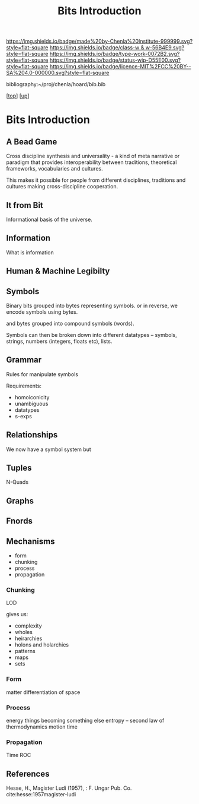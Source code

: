 #   -*- mode: org; fill-column: 60 -*-

#+TITLE: Bits Introduction
#+STARTUP: showall
#+TOC: headlines 4
#+PROPERTY: filename
#+LINK: pdf   pdfview:~/proj/chenla/hoard/lib/

[[https://img.shields.io/badge/made%20by-Chenla%20Institute-999999.svg?style=flat-square]] 
[[https://img.shields.io/badge/class-w & w-56B4E9.svg?style=flat-square]]
[[https://img.shields.io/badge/type-work-0072B2.svg?style=flat-square]]
[[https://img.shields.io/badge/status-wip-D55E00.svg?style=flat-square]]
[[https://img.shields.io/badge/licence-MIT%2FCC%20BY--SA%204.0-000000.svg?style=flat-square]]

bibliography:~/proj/chenla/hoard/bib.bib

[[[../../index.org][top]]] [[[../index.org][up]]]

* Bits Introduction
  :PROPERTIES:
  :CUSTOM_ID: 
  :Name:      /home/deerpig/proj/chenla/warp/ww01/intro.org
  :Created:   2018-09-23T09:01@Prek Leap (11.642600N-104.919210W)
  :ID:        ff1b7867-bf2e-4f8e-9be6-9c803d594c6f
  :VER:       590940148.683874232
  :GEO:       48P-491193-1287029-15
  :BXID:      proj:XCF5-1347
  :Class:     primer
  :Type:      work
  :Status:    wip
  :Licence:   MIT/CC BY-SA 4.0
  :END:


** A Bead Game
Cross discipline synthesis and universality - a kind of meta narrative
or paradigm that provides interoperability between traditions,
theoretical frameworks, vocabularies and cultures.

This makes it possible for people from different disciplines,
traditions and cultures making cross-discipline cooperation.

** It from Bit
Informational basis of the universe.

** Information
What is information

** Human & Machine Legibilty

** Symbols
Binary bits grouped into bytes representing symbols. or in reverse, we
encode symbols using bytes.

and bytes grouped into compound symbols (words).

Symbols can then be broken down into different datatypes -- symbols,
strings, numbers (integers, floats etc), lists.

** Grammar
Rules for manipulate symbols

Requirements:

  - homoiconicity
  - unambiguous
  - datatypes
  - s-exps
** Relationships
We now have a symbol system but 

** Tuples
N-Quads

** Graphs

** Fnords

** Mechanisms
  - form
  - chunking
  - process
  - propagation
*** Chunking
LOD

gives us:
  - complexity
  - wholes
  - heirarchies
  - holons and holarchies
  - patterns
  - maps
  - sets

*** Form
matter
differentiation of space
*** Process
energy
things becoming something else
entropy -- second law of thermodynamics
motion
time

*** Propagation
Time
ROC

** References

Hesse, H., Magister Ludi (1957), : F. Ungar Pub. Co.
cite:hesse:1957magister-ludi
